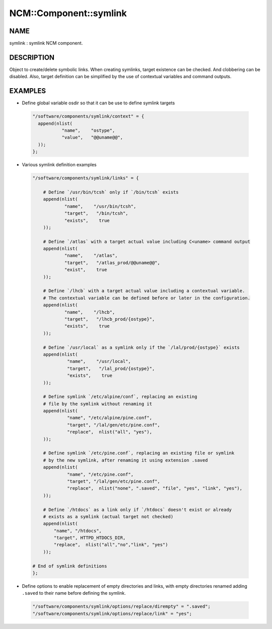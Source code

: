 
#########################
NCM\::Component\::symlink
#########################


****
NAME
****


symlink : symlink NCM component.


***********
DESCRIPTION
***********


Object to create/delete symbolic links. When creating symlinks, target existence
can be checked. And clobbering can be disabled. Also, target definition
can be simplified by the use of contextual variables and command outputs.


********
EXAMPLES
********



- Define global variable osdir so that it can be use to define symlink targets
 
 
 .. code-block:: perl
 
    "/software/components/symlink/context" = {
      append(nlist(
               "name",    "ostype",
               "value",   "@@uname@@",
      ));
    };
 
 


- Various symlink definition examples
 
 
 .. code-block:: perl
 
    "/software/components/symlink/links" = {
  
        # Define `/usr/bin/tcsh` only if `/bin/tcsh` exists
        append(nlist(
                "name",    "/usr/bin/tcsh",
                "target",   "/bin/tcsh",
                "exists",    true
        ));
  
        # Define `/atlas` with a target actual value including C<uname> command output
        append(nlist(
                "name",    "/atlas",
                "target",   "/atlas_prod/@@uname@@",
                "exist",    true
        ));
  
        # Define `/lhcb` with a target actual value including a contextual variable.
        # The contextual variable can be defined before or later in the configuration.
        append(nlist(
                "name",    "/lhcb",
                "target",   "/lhcb_prod/{ostype}",
                "exists",    true
        ));
  
        # Define `/usr/local` as a symlink only if the `/lal/prod/{ostype}` exists
        append(nlist(
                 "name",    "/usr/local",
                 "target",   "/lal_prod/{ostype}",
                 "exists",    true
        ));
  
        # Define symlink `/etc/alpine/conf`, replacing an existing
        # file by the symlink without renaming it
        append(nlist(
                 "name", "/etc/alpine/pine.conf",
                 "target", "/lal/gen/etc/pine.conf",
                 "replace",  nlist("all", "yes"),
        ));
  
        # Define symlink `/etc/pine.conf`, replacing an existing file or symlink
        # by the new symlink, after renaming it using extension .saved
        append(nlist(
                 "name", "/etc/pine.conf",
                 "target", "/lal/gen/etc/pine.conf",
                 "replace",  nlist("none", ".saved", "file", "yes", "link", "yes"),
        ));
  
        # Define `/htdocs` as a link only if `/htdocs` doesn't exist or already
        # exists as a symlink (actual target not checked)
        append(nlist(
            "name", "/htdocs",
            "target", HTTPD_HTDOCS_DIR,
            "replace",  nlist("all","no","link", "yes")
        ));
  
    # End of symlink definitions
    };
 
 


- Define options to enable replacement of empty directories and links, with empty directories renamed adding ``.saved`` to their name before defining the symlink.
 
 
 .. code-block:: perl
 
    "/software/components/symlink/options/replace/dirempty" = ".saved";
    "/software/components/symlink/options/replace/link" = "yes";
 
 


